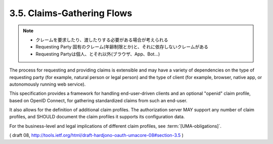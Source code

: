 3.5. Claims-Gathering Flows
---------------------------------

.. note::
    - クレームを要求したり、渡したりする必要がある場合が考えられる
    - Requesting Party 固有のクレーム(年齢制限とか)と、それに依存しないクレームがある
    - Requesting Partyは個人、とそれ以外(ブラウザ、App、Bot...)

The process for requesting and providing claims is extensible and 
may have a variety of dependencies on the type of requesting party 
(for example, natural person or legal person) 
and the type of client 
(for example, browser, native app, or autonomously running web service).

This specification provides a framework for handling end-user-driven clients 
and an optional "openid" claim profile, based on OpenID Connect, 
for gathering standardized claims from such an end-user.  

It also allows for the definition of additional claim profiles.  
The authorization server MAY support any number of claim profiles, 
and SHOULD document the claim profiles it supports its configuration data.  

For the business-level and legal implications of different claim profiles, 
see :term:`[UMA-obligations]`.

( draft 08, http://tools.ietf.org/html/draft-hardjono-oauth-umacore-08#section-3.5 )
